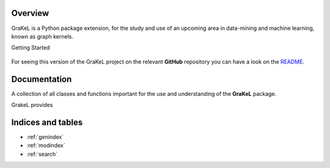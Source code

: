 .. grakel documentation master file, created by
   sphinx-quickstart on Mon Jan 18 14:44:12 2016.

========
Overview
========

GraKeL is a Python package extension, for the study and use of an upcoming
area in data-mining and machine learning, known as graph kernels.

Getting Started

  .. toctree::
    :maxdepth: 1

    user_manual/installation
    user_manual/introduction
    user_manual/longer_introduction
    user_manual/make_your_own_kernel
    user_manual/contributing

For seeing this version of the GraKeL project on the relevant **GitHub** repository you can have a look on the `README <https://github.com/ysig/GraKeL/blob/develop/README.md>`_.

=============
Documentation
=============

A collection of all classes and functions important
for the use and understanding of the **GraKeL** package.

GrakeL provides

  .. toctree::
    :maxdepth: 1

    api
    classes
    auto_examples/index

==================
Indices and tables
==================

* :ref:`genindex`
* :ref:`modindex`
* :ref:`search`

